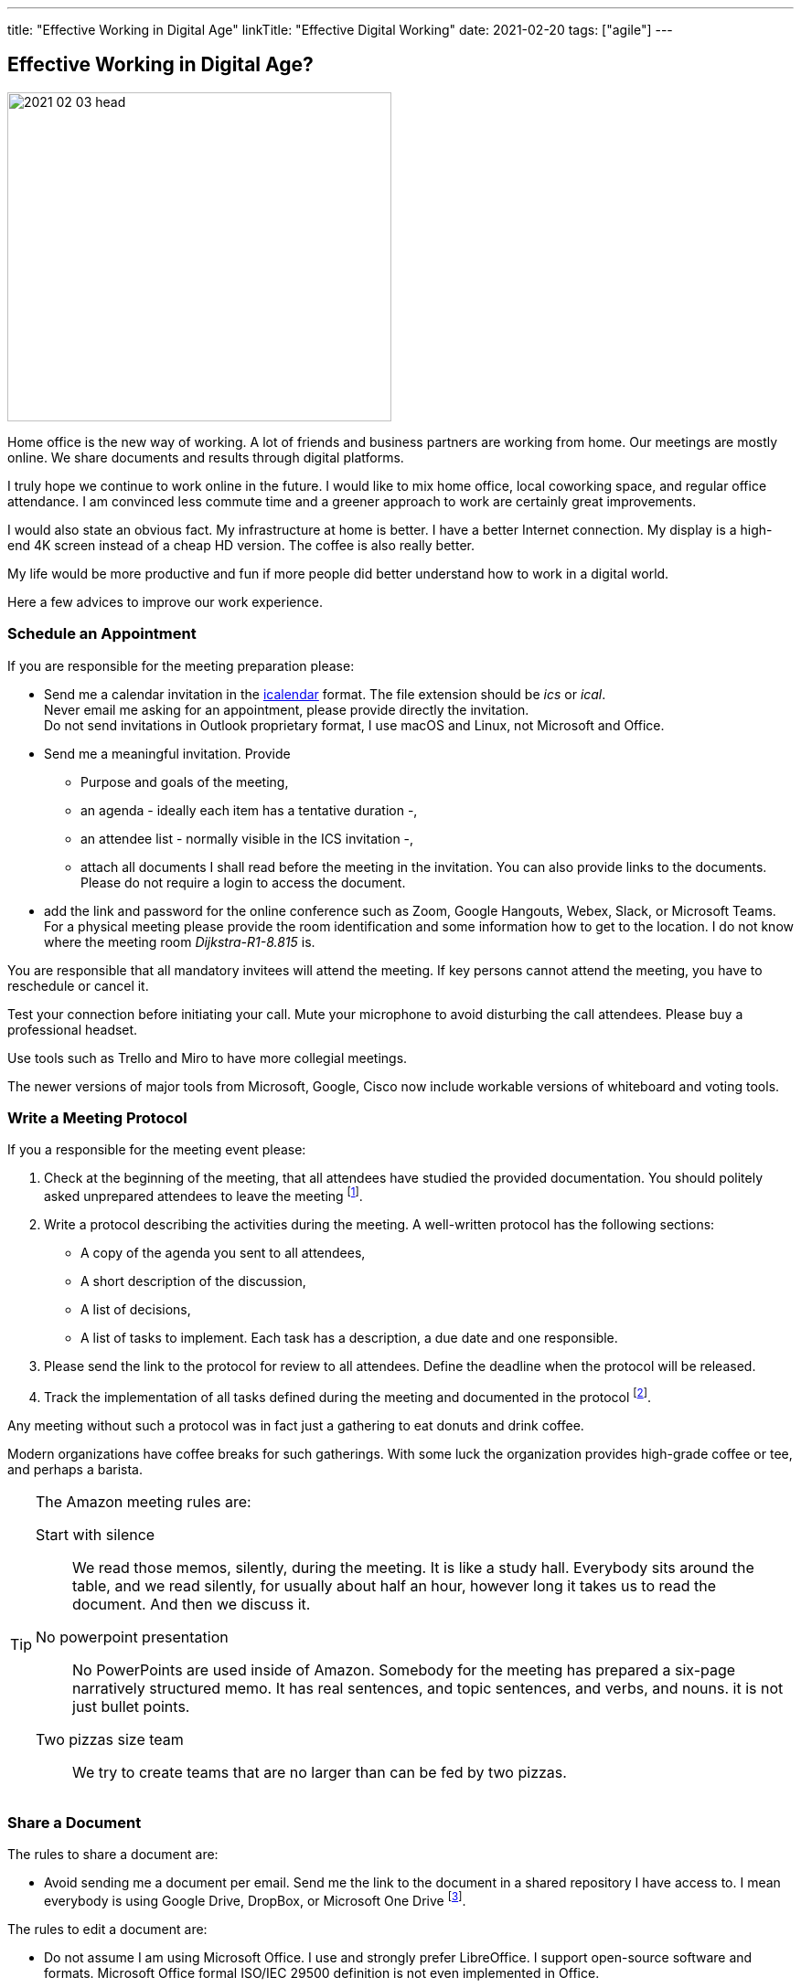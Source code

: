 ---
title: "Effective Working in Digital Age"
linkTitle: "Effective Digital Working"
date: 2021-02-20
tags: ["agile"]
---

== Effective Working in Digital Age?
:author: Marcel Baumann
:email: <marcel.baumann@tangly.net>
:homepage: https://www.tangly.net/
:company: https://www.tangly.net/[tangly llc]

image::2021-02-03-head.jpg[width=420,height=360,role=left]

Home office is the new way of working.
A lot of friends and business partners are working from home.
Our meetings are mostly online.
We share documents and results through digital platforms.

I truly hope we continue to work online in the future.
I would like to mix home office, local coworking space, and regular office attendance.
I am convinced less commute time and a greener approach to work are certainly great improvements.

I would also state an obvious fact.
My infrastructure at home is better.
I have a better Internet connection.
My display is a high-end 4K screen instead of a cheap HD version.
The coffee is also really better.

My life would be more productive and fun if more people did better understand how to work in a digital world.

Here a few advices to improve our work experience.

=== Schedule an Appointment

If you are responsible for the meeting preparation please:

* Send me a calendar invitation in the https://en.wikipedia.org/wiki/ICalendar[icalendar] format.
The file extension should be _ics_ or _ical_. +
Never email me asking for an appointment, please provide directly the invitation. +
Do not send invitations in Outlook proprietary format, I use macOS and Linux, not Microsoft and Office.
* Send me a meaningful invitation.
Provide
** Purpose and goals of the meeting,
** an agenda - ideally each item has a tentative duration -,
** an attendee list - normally visible in the ICS invitation -,
** attach all documents I shall read before the meeting in the invitation.
You can also provide links to the documents.
Please do not require a login to access the document.
* add the link and password for the online conference such as Zoom, Google Hangouts, Webex, Slack, or Microsoft Teams. +
For a physical meeting please provide the room identification and some information how to get to the location.
I do not know where the meeting room _Dijkstra-R1-8.815_ is.

You are responsible that all mandatory invitees will attend the meeting.
If key persons cannot attend the meeting, you have to reschedule or cancel it.

Test your connection before initiating your call.
Mute your microphone to avoid disturbing the call attendees.
Please buy a professional headset.

Use tools such as Trello and Miro to have more collegial meetings.

The newer versions of major tools from Microsoft, Google, Cisco now include workable versions of whiteboard and voting tools.

=== Write a Meeting Protocol

If you a responsible for the meeting event please:

. Check at the beginning of the meeting, that all attendees have studied the provided documentation.
You should politely asked unprepared attendees to leave the meeting
footnote:[If meeting preparation is difficult in your organization, implement the Amazon meeting rules.
Amazon add a silent half a hour block at the beginning of the meeting to allow attendees to read the documentaion.
It is silent time, everybody reads, nobody talks.].

. Write a protocol describing the activities during the meeting.
A well-written protocol has the following sections:
** A copy of the agenda you sent to all attendees,
** A short description of the discussion,
** A list of decisions,
** A list of tasks to implement.
Each task has a description, a due date and one responsible.
. Please send the link to the protocol for review to all attendees.
Define the deadline when the protocol will be released.
. Track the implementation of all tasks defined during the meeting and documented in the protocol
footnote:[In a digital world please use a task tracking tool for this activity.].

Any meeting without such a protocol was in fact just a gathering to eat donuts and drink coffee.

Modern organizations have coffee breaks for such gatherings.
With some luck the organization provides high-grade coffee or tee, and perhaps a barista.

[TIP]
====
The Amazon meeting rules are:

Start with silence::
We read those memos, silently, during the meeting.
It is like a study hall.
Everybody sits around the table, and we read silently, for usually about half an hour, however long it takes us to read the document.
And then we discuss it.
No powerpoint presentation::
No PowerPoints are used inside of Amazon.
Somebody for the meeting has prepared a six-page narratively structured memo.
It has real sentences, and topic sentences, and verbs, and nouns. it is not just bullet points.
Two pizzas size team::
We try to create teams that are no larger than can be fed by two pizzas.
====

=== Share a Document

The rules to share a document are:

* Avoid sending me a document per email.
Send me the link to the document in a shared repository I have access to.
I mean everybody is using Google Drive, DropBox, or Microsoft One Drive
footnote:[Beware you cannot search on such repositories, especially if you are using proprietary document formats such as Microsoft Office.
The sole exception being Google Drive from the search engine company.].

The rules to edit a document are:

* Do not assume I am using Microsoft Office.
I use and strongly prefer LibreOffice.
I support open-source software and formats.
Microsoft Office formal ISO/IEC 29500 definition is not even implemented in Office.
* When modifying a shared document, consider using the review mode as being polite to your team members.
* https://en.wikipedia.org/wiki/PDF[PDF] is the de facto standard to exchange documents in the wide world.
Acrobat Reader is free to use on all major platforms.
Acrobat Reader supports a review mode.

=== Communicate

* Please use a chat application like Slack to communicate.
Do not email me and call 20 minutes later to ask me if I read your email.
* Please call me to discuss a complicated topic or schedule a telco.
Do not start an email trail to identify potential solutions to something complicated.
We need to *discuss* such themes.

Remember the core rule over sane communication and a healthier work environment:

[.text-center]
_Praise in emails.
Blame on the phone._

=== Work on a Project

* Use https://git-scm.com/[Git] and set all source code and project artifacts under source code management.
* Work with text formats.
Avoid Microsoft Office or https://www.libreoffice.org/[LibreOffice] formats for your documents.
You cannot compute differences on such documents.
* Consider https://asciidoc.org/[AsciiDoc] as your preferred format.
AsciiDoc is semantically equivalent to https://en.wikipedia.org/wiki/DocBook[DocBook].
You can write whole books with AsciiDoc.

=== Lessons Learnt

Adapt your analog processes to the digital world.
Do not just copy them.
Improve your processes and remove spurious activities.
Introduce search capabilities for all produced artifacts.
There is various tool solutions for Google, Microsoft, or old Lotus Notes to create, track, and archive meeting minutes.
Similar offerings for web-hosted solutions are also available.
These tools support the whole meeting planning, scheduling, and execution workflows.

Enjoy your online interactions.
Go regularly drink a coffee or a beer with your peers.
We are flesh and blood living beings.
